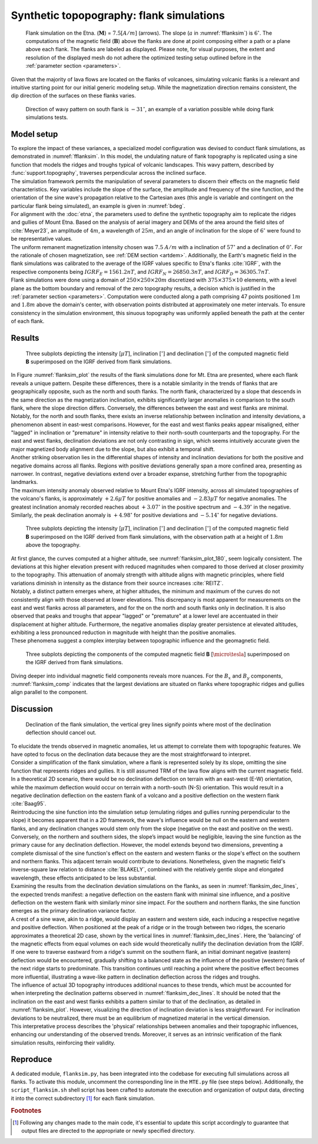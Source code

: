 .. _flanksim:

Synthetic topopography: flank simulations
=========================================

.. _fflanksim:
.. figure:: figures/vis_flanksim_overview.png
   :scale: 70%

   Flank simulation on the Etna. (:math:`\mathbf{M}`) = :math:`7.5 [A/m]` (arrows). The slope (:math:`a` in :numref:`fflanksim`) is  :math:`6 ^{\circ}`. The computations of the magnetic field (:math:`\mathbf{B}`) above the flanks are done at point composing either a path or a plane above each flank. The flanks are labeled as displayed. Please note, for visual purposes, the extent and resolution of the displayed mesh do not adhere the optimized testing setup outlined before in the :ref:`parameter section <parameters>`.

| Given that the majority of lava flows are located on the flanks of volcanoes, simulating volcanic flanks is a relevant and intuitive starting point for our initial generic modeling setup. While the magnetization direction remains consistent, the dip direction of the surfaces on these flanks varies.

.. _bdeg:
.. figure:: figures/bdegflank.png
   :scale: 70%

   Direction of wavy pattern on south flank is :math:`-31 ^{\circ}`, an example of a variation possible while doing flank simulations tests.

Model setup
-----------
| To explore the impact of these variances, a specialized model configuration was devised to conduct flank simulations, as demonstrated in :numref:`fflanksim`. In this model, the undulating nature of flank topography is replicated using a sine function that models the ridges and troughs typical of volcanic landscapes. This wavy pattern, described by :func:`support.topography`, traverses perpendicular across the inclined surface.

| The simulation framework permits the manipulation of several parameters to discern their effects on the magnetic field characteristics. Key variables include the slope of the surface, the amplitude and frequency of the sine function, and the orientation of the sine wave's propagation relative to the Cartesian axes (this angle is variable and contingent on the particular flank being simulated), an example is given in :numref:`bdeg`.

| For alignment with the :doc:`etna`, the parameters used to define the synthetic topography aim to replicate the ridges and gullies of Mount Etna. Based on the analysis of aerial imagery and DEMs of the area around the field sites of :cite:`Meyer23`, an amplitude of :math:`4m`, a wavelength of :math:`25m`, and an angle of inclination for the slope of :math:`6 ^{\circ}` were found to be representative values.

| The uniform remanent magnetization intensity chosen was :math:`7.5` :math:`A/m` with a inclination of :math:`57 ^{\circ}` and a declination of :math:`0 ^{\circ}`. For the rationale of chosen magnetization, see :ref:`DEM section <artdem>`. Additionally, the Earth's magnetic field in the flank simulations was calibrated to the average of the IGRF values specific to Etna's flanks :cite:`IGRF`, with the respective components being :math:`IGRF_E = 1561.2 nT`, and :math:`IGRF_N = 26850.3 nT`, and :math:`IGRF_D = 36305.7 nT`.

| Flank simulations were done using a domain of :math:`250\times250\times20m` discretized with :math:`375\times375\times10` elements, with a level plane as the bottom boundary and removal of the zero topography results, a decision which is justified in the :ref:`parameter section <parameters>`. Computation were conducted along a path comprising 47 points positioned :math:`1m` and :math:`1.8m` above the domain's center, with observation points distributed at approximately one meter intervals. To ensure consistency in the simulation environment, this sinuous topography was uniformly applied beneath the path at the center of each flank.

Results
-------

.. _flanksim_plot:
.. figure:: figures/flanksim_mp_zt.png
   :scale: 50%

   Three subplots depicting the intensity [:math:`\mu T`], inclination [:math:`^{\circ}`] and declination [:math:`^{\circ}`] of the computed magnetic field **B** superimposed on the IGRF derived from flank simulations.

| In Figure :numref:`flanksim_plot` the results of the flank simulations done for Mt. Etna are presented, where each flank reveals a unique pattern. Despite these differences, there is a notable similarity in the trends of flanks that are geographically opposite, such as the north and south flanks. The north flank, characterized by a slope that descends in the same direction as the magnetization inclination, exhibits significantly larger anomalies in comparison to the south flank, where the slope direction differs. Conversely, the differences between the east and west flanks are minimal.

| Notably, for the north and south flanks, there exists an inverse relationship between inclination and intensity deviations, a phenomenon absent in east-west comparisons. However, for the east and west flanks peaks appear misaligned, either "lagged" in inclination or "premature" in intensity relative to their north-south counterparts and the topography. For the east and west flanks, declination deviations are not only contrasting in sign, which seems intuitively accurate given the major magnetized body alignment due to the slope, but also exhibit a temporal shift.

| Another striking observation lies in the differential shapes of intensity and inclination deviations for both the positive and negative domains across all flanks. Regions with positive deviations generally span a more confined area, presenting as narrower. In contrast, negative deviations extend over a broader expanse, stretching further from the topographic landmarks.

| The maximum intensity anomaly observed relative to Mount Etna's IGRF intensity, across all simulated topographies of the volcano's flanks, is approximately :math:`+2.6 \mu T` for positive anomalies and :math:`-2.83 \mu T` for negative anomalies. The greatest inclination anomaly recorded reaches about :math:`+3.07 ^{\circ}` in the positive spectrum and :math:`-4.39 ^{\circ}` in the negative. Similarly, the peak declination anomaly is :math:`+4.98 ^{\circ}` for positive deviations and :math:`-5.14 ^{\circ}` for negative deviations.

.. _flanksim_plot_180:
.. figure:: figures/flanksim_mp_zt_180.png
   :scale: 50%

   Three subplots depicting the intensity [:math:`\mu T`], inclination [:math:`^{\circ}`] and declination [:math:`^{\circ}`] of the computed magnetic field **B** superimposed on the IGRF derived from flank simulations, with the observation path at a height of :math:`1.8m` above the topography.

| At first glance, the curves computed at a higher altitude, see :numref:`flanksim_plot_180`, seem logically consistent. The deviations at this higher elevation present with reduced magnitudes when compared to those derived at closer proximity to the topography. This attenuation of anomaly strength with altitude aligns with magnetic principles, where field variations diminish in intensity as the distance from their source increases :cite:`REITZ`.
| Notably, a distinct pattern emerges where, at higher altitudes, the minimum and maximum of the curves do not consistently align with those observed at lower elevations. This discrepancy is most apparent for measurements on the east and west flanks across all parameters, and for the on the north and south flanks only in declination. It is also observed that peaks and troughs that appear "lagged" or "premature" at a lower level are accentuated in their displacement at higher altitude. Furthermore, the negative anomalies display greater persistence at elevated altitudes, exhibiting a less pronounced reduction in magnitude with height than the positive anomalies.
| These phenomena suggest a complex interplay between topographic influence and the geomagnetic field.



.. _flanksim_comp:
.. figure:: figures/flanksim_comp_mp_zt.png
   :scale: 50%

   Three subplots depicting the components of the computed magnetic field **B** [:math:`\micro\tesla`] superimposed on the IGRF derived from flank simulations.

| Diving deeper into individual magnetic field components reveals more nuances. For the :math:`B_x` and  :math:`B_y` components, :numref:`flanksim_comp` indicates that the largest deviations are situated on flanks where topographic ridges and gullies align parallel to the component.

Discussion
----------
.. _flanksim_dec_lines:
.. figure:: figures/flanksimDc_zt_lines.png
   :scale: 60%

   Declination of the flank simulation, the vertical grey lines signify points where most of the declination deflection should cancel out.

| To elucidate the trends observed in magnetic anomalies, let us attempt to correlate them with topographic features. We have opted to focus on the declination data because they are the most straightforward to interpret.

| Consider a simplification of the flank simulation, where a flank is represented solely by its slope, omitting the sine function that represents ridges and gullies. It is still assumed TRM of the lava flow aligns with the current magnetic field. In a theoretical 2D scenario, there would be no declination deflection on terrain with an east-west (E-W) orientation, while the maximum deflection would occur on terrain with a north-south (N-S) orientation. This would result in a negative declination deflection on the eastern flank of a volcano and a positive deflection on the western flank :cite:`Baag95`.

| Reintroducing the sine function into the simulation setup (emulating ridges and gullies running perpendicular to the slope) it becomes apparent that in a 2D framework, the wave's influence would be null on the eastern and western flanks, and any declination changes would stem only from the slope (negative on the east and positive on the west). Conversely, on the northern and southern sides, the slope’s impact would be negligible, leaving the sine function as the primary cause for any declination deflection. However, the model extends beyond two dimensions, preventing a complete dismissal of the sine function's effect on the eastern and western flanks or the slope's effect on the southern and northern flanks. This adjacent terrain would contribute to deviations. Nonetheless, given the magnetic field's inverse-square law relation to distance :cite:`BLAKELY`, combined with the relatively gentle slope and elongated wavelength, these effects anticipated to be less substantial.

| Examining the results from the declination deviation simulations on the flanks, as seen in :numref:`flanksim_dec_lines`, the expected trends manifest: a negative deflection on the eastern flank with minimal sine influence, and a positive deflection on the western flank with similarly minor sine impact. For the southern and northern flanks, the sine function emerges as the primary declination variance factor.
| A crest of a sine wave, akin to a ridge, would display an eastern and western side, each inducing a respective negative and positive deflection. When positioned at the peak of a ridge or in the trough between two ridges, the scenario approximates a theoretical 2D case, shown by the vertical lines in :numref:`flanksim_dec_lines`. Here, the 'balancing' of the magnetic effects from equal volumes on each side would theoretically nullify the declination deviation from the IGRF.
| If one were to traverse eastward from a ridge's summit on the southern flank, an initial dominant negative (eastern) deflection would be encountered, gradually shifting to a balanced state as the influence of the positive (western) flank of the next ridge starts to predominate. This transition continues until reaching a point where the positive effect becomes more influential, illustrating a wave-like pattern in declination deflection across the ridges and troughs.

| The influence of actual 3D topography introduces additional nuances to these trends, which must be accounted for when interpreting the declination patterns observed in :numref:`flanksim_dec_lines`. It should be noted that the inclination on the east and west flanks exhibits a pattern similar to that of the declination, as detailed in :numref:`flanksim_plot`. However, visualizing the direction of inclination deviation is less straightforward. For inclination deviations to be neutralized, there must be an equilibrium of magnetized material in the vertical dimension.

| This interpretative process describes the 'physical' relationships between anomalies and their topographic influences, enhancing our understanding of the observed trends. Moreover, it serves as an intrinsic verification of the flank simulation results, reinforcing their validity.

Reproduce
---------
| A dedicated module, ``flanksim.py``, has been integrated into the codebase for executing full simulations across all flanks. To activate this module, uncomment the corresponding line in the ``MTE.py`` file (see steps below). Additionally, the ``script_flanksim.sh`` shell script has been crafted to automate the execution and organization of output data, directing it into the correct subdirectory [#]_ for each flank simulation.

.. collapse:: Steps to reproduce the results and figures

   Please note basic setup in :ref:`installation`

   1. In ``MTE.py``, modify benchmark attribution to ``5``, and make sure the right setup is used & MTE.py imports from :func:`flanksim.py`:

      .. code-block:: python
         :caption: **/main/MTE.py**
         :linenos:
         :lineno-start: 45
         :emphasize-lines: 1,8,11

         benchmark = '5'

         compute_vi = False  # Possible for all setups apart from DEM (-1).
         if compute_vi:
            nqdim = 6  # Number of quadrature points, see documentation.

         ## ONLY BENCHMARK = -1 (DEM) & BENCHMARK = 5 (FLANKSIM) ##
         flat_bottom = True  # If True, a flat bottom is generated at the lower surface of the domain.
                             # Please see documentation, as the specific setup of this feature is different
                             # for the flank simulations and the DEM test.
         remove_zerotopo = True  # Setup run 2 times: 1st time, zero topography setup: xy coordinates
                                 # of the observation points the same, but zerotopo domain and obs path
                                 # shifted to average height DEM. 2nd time, "regular" run with topography.
                                 # final results are 2nd run - 1 st run values. Run time can be improved,
                                 # if 1st run was done with less el (and cuboid function), yet to be done.

         ## ONLY BENCHMARK = 5 (FLANKSIM) ##
         subbench = 'south'  # 'south', 'east', 'north', 'west', shifts topo features, and obs paths.

      .. code-block:: python
         :caption: **/main/MTE.py**
         :linenos:
         :lineno-start: 217
         :emphasize-lines: 8,9,32

         if benchmark == '5':
            # General settings
            do_spiral_measurements = False
            do_path_measurements = False
            compute_analytical = False

            # Domain settings
            Lx, Ly, Lz = 250, 250, 20
            nelx, nely, nelz = int(Lx * 1.5), int(Ly * 1.5), 10
            Mx0, My0, Mz0 = 0, 4.085, -6.29
            #Lx, Ly, Lz = 50, 50, 120
            #nelx, nely, nelz = 10, 10, 10

            # Synthetic topography settings
            wavelength = 25
            A = 4
            af = 6

            # Line measurement settings
            do_line_measurements = True
            line_nmeas = 47
            xstart, xend = 0.23 + ((Lx - 50) / 2), 49.19 + ((Ly - 50) / 2)
            ystart, yend = Ly / 2 - 0.221, Ly / 2 - 0.221
            zstart, zend = 1, 1  # 1m above surface.

            # Plane measurement settings
            do_plane_measurements = False
            plane_nnx, plane_nny = 30, 30
            plane_x0, plane_y0, plane_z0 = -Lx / 2, -Ly / 2, 1
            plane_Lx, plane_Ly = 2 * Lx, 2 * Ly

            from flanksim import *

   2. Run flank simulation:

      .. code-block::
         :caption: **/main/** (runtime: ~4 hr)

         ./script_flanksim.sh

   3. Modify for 1.8m height run:

      .. code-block:: python
         :caption: **/main/MTE.py**
         :linenos:
         :lineno-start: 235
         :emphasize-lines: 6

         # Line measurement settings
         do_line_measurements = True
         line_nmeas = 47
         xstart, xend = 0.23 + ((Lx - 50) / 2), 49.19 + ((Ly - 50) / 2)
         ystart, yend = Ly / 2 - 0.221, Ly / 2 - 0.221
         zstart, zend = 1.8, 1.8  # 1m above surface.

      .. code-block:: bash
         :caption: **/main/script_flanksim.sh**
         :linenos:
         :lineno-start: 1
         :emphasize-lines: 4

         #! /bin/bash

         # Define the name of the folder here
         folder_name="250_250_20_fb_180"


   4. Run flank simulation:

      .. code-block::
         :caption: **/main/** (runtime: ~4 hr)

         ./script_flanksim.sh

   5. Go to directory and plot:

      .. code-block::
         :caption: **/main/**

         cd flanksim_parameters

      .. code-block::
         :caption: **/main/flanksim_parameters/**

         gnuplot plot_script_flanksim_zt.p

.. rubric:: Footnotes

.. [#] Following any changes made to the main code, it's essential to update this script accordingly to guarantee that output files are directed to the appropriate or newly specified directory.
